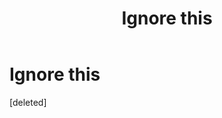#+TITLE: Ignore this

* Ignore this
:PROPERTIES:
:Score: 1
:DateUnix: 1593756194.0
:DateShort: 2020-Jul-03
:FlairText: Discussion
:END:
[deleted]

